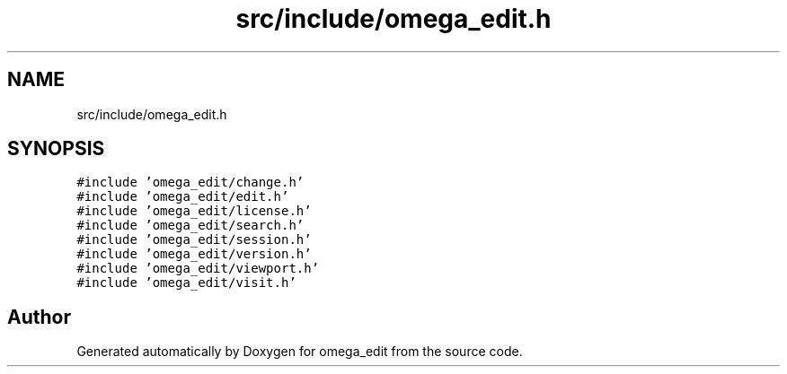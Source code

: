 .TH "src/include/omega_edit.h" 3 "Thu Mar 3 2022" "Version 0.8.1" "omega_edit" \" -*- nroff -*-
.ad l
.nh
.SH NAME
src/include/omega_edit.h
.SH SYNOPSIS
.br
.PP
\fC#include 'omega_edit/change\&.h'\fP
.br
\fC#include 'omega_edit/edit\&.h'\fP
.br
\fC#include 'omega_edit/license\&.h'\fP
.br
\fC#include 'omega_edit/search\&.h'\fP
.br
\fC#include 'omega_edit/session\&.h'\fP
.br
\fC#include 'omega_edit/version\&.h'\fP
.br
\fC#include 'omega_edit/viewport\&.h'\fP
.br
\fC#include 'omega_edit/visit\&.h'\fP
.br

.SH "Author"
.PP 
Generated automatically by Doxygen for omega_edit from the source code\&.
